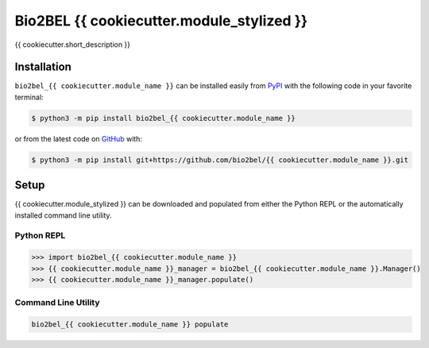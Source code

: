 Bio2BEL {{ cookiecutter.module_stylized }} |build|
==================================================
{{ cookiecutter.short_description }}

Installation |pypi_version| |python_versions| |pypi_license|
------------------------------------------------------------
``bio2bel_{{ cookiecutter.module_name }}`` can be installed easily from
`PyPI <https://pypi.python.org/pypi/bio2bel_{{ cookiecutter.module_name }}>`_
with the following code in your favorite terminal:

.. code-block:: sh

    $ python3 -m pip install bio2bel_{{ cookiecutter.module_name }}

or from the latest code on `GitHub <https://github.com/bio2bel/{{ cookiecutter.module_name }}>`_ with:

.. code-block:: sh

    $ python3 -m pip install git+https://github.com/bio2bel/{{ cookiecutter.module_name }}.git

Setup
-----
{{ cookiecutter.module_stylized }} can be downloaded and populated from either the
Python REPL or the automatically installed command line utility.

Python REPL
~~~~~~~~~~~
.. code-block:: python

    >>> import bio2bel_{{ cookiecutter.module_name }}
    >>> {{ cookiecutter.module_name }}_manager = bio2bel_{{ cookiecutter.module_name }}.Manager()
    >>> {{ cookiecutter.module_name }}_manager.populate()

Command Line Utility
~~~~~~~~~~~~~~~~~~~~
.. code-block:: sh

    bio2bel_{{ cookiecutter.module_name }} populate


.. |build| image:: https://travis-ci.com/bio2bel/{{ cookiecutter.module_name }}.svg?branch=master
    :target: https://travis-ci.com/bio2bel/{{ cookiecutter.module_name }}
    :alt: Build Status

.. |documentation| image:: http://readthedocs.org/projects/bio2bel-{{ cookiecutter.module_name }}/badge/?version=latest
    :target: http://bio2bel.readthedocs.io/projects/{{ cookiecutter.module_name }}/en/latest/?badge=latest
    :alt: Documentation Status

.. |pypi_version| image:: https://img.shields.io/pypi/v/bio2bel_{{ cookiecutter.module_name }}.svg
    :alt: Current version on PyPI

.. |coverage| image:: https://codecov.io/gh/bio2bel/{{ cookiecutter.module_name }}/coverage.svg?branch=master
    :target: https://codecov.io/gh/bio2bel/{{ cookiecutter.module_name }}?branch=master
    :alt: Coverage Status

.. |python_versions| image:: https://img.shields.io/pypi/pyversions/bio2bel_{{ cookiecutter.module_name }}.svg
    :alt: Stable Supported Python Versions

.. |pypi_license| image:: https://img.shields.io/pypi/l/bio2bel_{{ cookiecutter.module_name }}.svg
    :alt: MIT License
